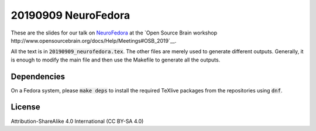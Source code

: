 20190909 NeuroFedora
---------------------

These are the slides for our talk on NeuroFedora_ at the `Open Source Brain
workshop http://www.opensourcebrain.org/docs/Help/Meetings#OSB_2019`__.

All the text is in :code:`20190909_neurofedora.tex`. The other files are merely
used to generate different outputs. Generally, it is enough to modify the main
file and then use the Makefile to generate all the outputs.

Dependencies
=============

On a Fedora system, please :code:`make deps` to install the required TeXlive
packages from the repositories using :code:`dnf`.

License
========

Attribution-ShareAlike 4.0 International (CC BY-SA 4.0)

.. _NeuroFedora: https://neuro.fedoraproject.org
